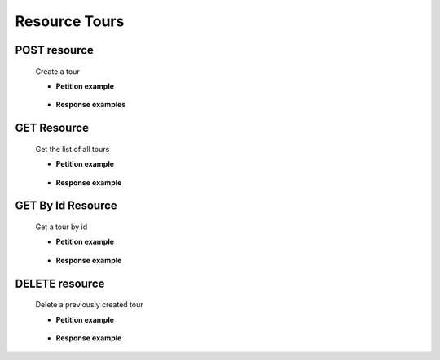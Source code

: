 ========================
    Resource Tours
========================


POST resource
------------

    .. http:post:: /tours

    Create a tour

    * **Petition example**

        .. host:: http

            POST /tours
            
            Content-Type: json

            {
                "tourImageURL":"https://urlDeLaImagen",
                "tourName":"nombreDelTour",
                "tourDescription":"descripcionDelTour",
                "tourClassification":"clasificacionDelTour",
                "tourCapacity":5,
                "tourAvailability":true,
                "tourPrice":2.0,
                "tourScore":4,
                "tourCategory":{
                    "id_category":2
                }
            } 

    * **Response examples**

        .. host:: http

            HTTP/1.1 200 OK
            Content-Type: json
            
                {
                    "id_tour": 1,
                    "tourImageURL": "https://urlDeLaImagen",
                    "tourName": "nombreDelTour",
                    "tourDescription": "descripcionDelTour",
                    "tourClassification": "clasificacionDelTour",
                    "tourCapacity": 5,
                    "tourAvailability": true,
                    "tourPrice": 2.0,
                    "tourScore": 4,
                    "tourCategory": {
                        "id_category": 2,
                        "categoryName": "nombreCategoria",
                        "categoryDescription": "descripcionCategoria",
                        "categoryImageURL": "Https://urlDeLaImagen"
                    }
                }
            

            HTTP/1.1 400 BAD_REQUEST
            Content-Type: json

            {
                "timestamp": "2023-05-19T00:42:19.981+00:00",
                "status": 400,
                "error": "Bad Request",
                "path": "/tours"
            }

            HTTP/1.1 500Internal Server Error
            Content-Type: json

            {
                "timestamp": "2023-05-19T00:41:26.467+00:00",
                "status": 500,
                "error": "Internal Server Error",
                "path": "/tours"
             }



GET Resource
-----------
    .. http:get:: /tours

    Get the list of all tours

    * **Petition example**

        .. host:: http

            GET /tours
            Content-Type: None

    * **Response example**

        .. host:: http

            HTTP/1.1 200 OK
            Content-Type: json

            [ 
                {
                    "id_tour": 1,
                    "tourImageURL": "https://urlDeLaImagen",
                    "tourName": "nombreDelTour",
                    "tourDescription": "descripcionDelTour",
                    "tourClassification": "clasificacionDelTour",
                    "tourCapacity": 5,
                    "tourAvailability": true,
                    "tourPrice": 2.0,
                    "tourScore": 4,
                    "tourCategory": {
                        "id_category": 2,
                        "categoryName": "nombreCategoria",
                        "categoryDescription": "descripcionCategoria",
                        "categoryImageURL": "Https://urlDeLaImagen"
                    },
                    "id_tour": 1,
                    "tourImageURL": "https://urlDeLaImagen",
                    "tourName": "nombreDelTour",
                    "tourDescription": "descripcionDelTour",
                    "tourClassification": "clasificacionDelTour",
                    "tourCapacity": 5,
                    "tourAvailability": true,
                    "tourPrice": 2.0,
                    "tourScore": 4,
                    "tourCategory": {
                        "id_category": 2,
                        "categoryName": "nombreCategoria",
                        "categoryDescription": "descripcionCategoria",
                        "categoryImageURL": "Https://urlDeLaImagen"
                }
            ]


GET By Id Resource
-----------
    .. http:get:: /tours/{id}

    Get a tour by id

    * **Petition example**

        .. host:: http

            GET /tours/1
            Content-Type: None

    * **Response example**

        .. host:: http

            HTTP/1.1 200 OK
            Content-Type: json

            {
                "id_tour": 1,
                "tourImageURL": "https://urlDeLaImagen",
                "tourName": "nombreDelTour",
                "tourDescription": "descripcionDelTour",
                "tourClassification": "clasificacionDelTour",
                "tourCapacity": 5,
                "tourAvailability": true,
                "tourPrice": 2.0,
                "tourScore": 4,
                "tourCategory": {
                    "id_category": 2,
                    "categoryName": "nombreCategoria",
                    "categoryDescription": "descripcionCategoria",
                    "categoryImageURL": "Https://urlDeLaImagen"
                }
            }            


DELETE resource
--------------

    .. http:delete:: /api/tours/{id}

    Delete a previously created tour


    * **Petition example**

        .. host:: http

            DELETE /tours/1
            Content-Type: None

    * **Response example**

        .. host:: http

            HTTP/1.1 200OK
            Content-Type: Text

            
            Ha eliminado el tour de manera exitosa.
            

            HTTP/1.1 404 NOT FOUND
            Content-Type: Text

            
            El tour con id: 1 no fue encontrado  
